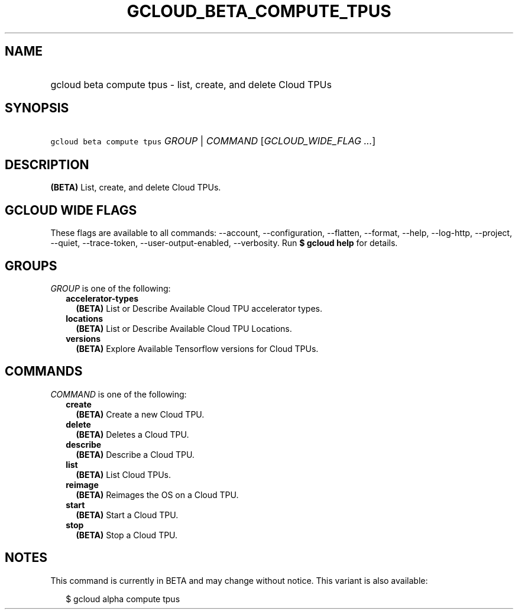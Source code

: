 
.TH "GCLOUD_BETA_COMPUTE_TPUS" 1



.SH "NAME"
.HP
gcloud beta compute tpus \- list, create, and delete Cloud TPUs



.SH "SYNOPSIS"
.HP
\f5gcloud beta compute tpus\fR \fIGROUP\fR | \fICOMMAND\fR [\fIGCLOUD_WIDE_FLAG\ ...\fR]



.SH "DESCRIPTION"

\fB(BETA)\fR List, create, and delete Cloud TPUs.



.SH "GCLOUD WIDE FLAGS"

These flags are available to all commands: \-\-account, \-\-configuration,
\-\-flatten, \-\-format, \-\-help, \-\-log\-http, \-\-project, \-\-quiet,
\-\-trace\-token, \-\-user\-output\-enabled, \-\-verbosity. Run \fB$ gcloud
help\fR for details.



.SH "GROUPS"

\f5\fIGROUP\fR\fR is one of the following:

.RS 2m
.TP 2m
\fBaccelerator\-types\fR
\fB(BETA)\fR List or Describe Available Cloud TPU accelerator types.

.TP 2m
\fBlocations\fR
\fB(BETA)\fR List or Describe Available Cloud TPU Locations.

.TP 2m
\fBversions\fR
\fB(BETA)\fR Explore Available Tensorflow versions for Cloud TPUs.


.RE
.sp

.SH "COMMANDS"

\f5\fICOMMAND\fR\fR is one of the following:

.RS 2m
.TP 2m
\fBcreate\fR
\fB(BETA)\fR Create a new Cloud TPU.

.TP 2m
\fBdelete\fR
\fB(BETA)\fR Deletes a Cloud TPU.

.TP 2m
\fBdescribe\fR
\fB(BETA)\fR Describe a Cloud TPU.

.TP 2m
\fBlist\fR
\fB(BETA)\fR List Cloud TPUs.

.TP 2m
\fBreimage\fR
\fB(BETA)\fR Reimages the OS on a Cloud TPU.

.TP 2m
\fBstart\fR
\fB(BETA)\fR Start a Cloud TPU.

.TP 2m
\fBstop\fR
\fB(BETA)\fR Stop a Cloud TPU.


.RE
.sp

.SH "NOTES"

This command is currently in BETA and may change without notice. This variant is
also available:

.RS 2m
$ gcloud alpha compute tpus
.RE


